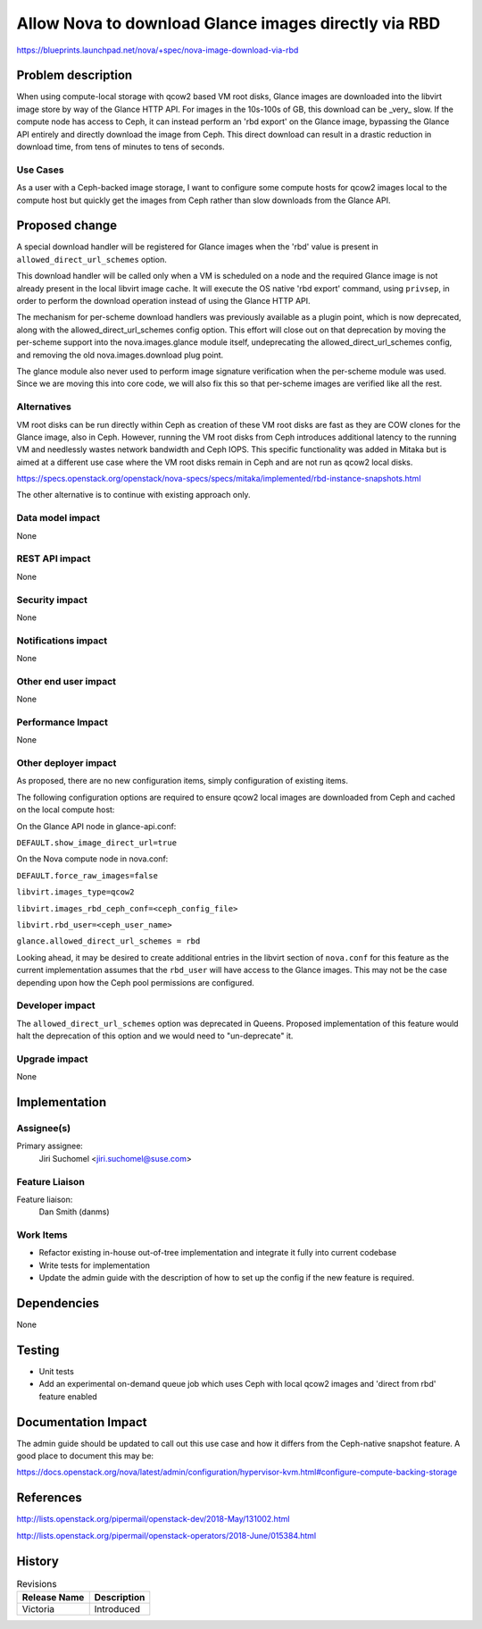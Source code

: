 ..
 This work is licensed under a Creative Commons Attribution 3.0 Unported
 License.

 http://creativecommons.org/licenses/by/3.0/legalcode

=====================================================
Allow Nova to download Glance images directly via RBD
=====================================================

https://blueprints.launchpad.net/nova/+spec/nova-image-download-via-rbd


Problem description
===================

When using compute-local storage with qcow2 based VM root disks, Glance images
are downloaded into the libvirt image store by way of the Glance HTTP API.
For images in the 10s-100s of GB, this download can be _very_ slow.
If the compute node has access to Ceph, it can instead perform an 'rbd export'
on the Glance image, bypassing the Glance API entirely and directly download
the image from Ceph. This direct download can result in a drastic reduction
in download time, from tens of minutes to tens of seconds.

Use Cases
---------

As a user with a Ceph-backed image storage, I want to configure some compute
hosts for qcow2 images local to the compute host but quickly get the images
from Ceph rather than slow downloads from the Glance API.

Proposed change
===============

A special download handler will be registered for Glance images when the 'rbd'
value is present in ``allowed_direct_url_schemes`` option.

This download handler will be called only when a VM is scheduled on a node and
the required Glance image is not already present in the local libvirt image
cache. It will execute the OS native 'rbd export' command, using ``privsep``,
in order to perform the download operation instead of using the Glance HTTP
API.

The mechanism for per-scheme download handlers was previously available
as a plugin point, which is now deprecated, along with the
allowed_direct_url_schemes config option. This effort will close out on that
deprecation by moving the per-scheme support into the nova.images.glance module
itself, undeprecating the allowed_direct_url_schemes config, and removing the
old nova.images.download plug point.

The glance module also never used to perform image signature verification when
the per-scheme module was used. Since we are moving this into core code,
we will also fix this so that per-scheme images are verified like all the rest.

Alternatives
------------

VM root disks can be run directly within Ceph as creation of these VM root
disks are fast as they are COW clones for the Glance image, also in Ceph.
However, running the VM root disks from Ceph introduces additional latency to
the running VM and needlessly wastes network bandwidth and Ceph IOPS. This
specific functionality was added in Mitaka but is aimed at a different use case
where the VM root disks remain in Ceph and are not run as qcow2 local disks.

https://specs.openstack.org/openstack/nova-specs/specs/mitaka/implemented/rbd-instance-snapshots.html

The other alternative is to continue with existing approach only.

Data model impact
-----------------

None

REST API impact
---------------

None

Security impact
---------------

None

Notifications impact
--------------------

None

Other end user impact
---------------------

None

Performance Impact
------------------

None

Other deployer impact
---------------------

As proposed, there are no new configuration items, simply configuration of
existing items.

The following configuration options are required to ensure qcow2 local images
are downloaded from Ceph and cached on the local compute host:

On the Glance API node in glance-api.conf:

``DEFAULT.show_image_direct_url=true``

On the Nova compute node in nova.conf:

``DEFAULT.force_raw_images=false``

``libvirt.images_type=qcow2``

``libvirt.images_rbd_ceph_conf=<ceph_config_file>``

``libvirt.rbd_user=<ceph_user_name>``

``glance.allowed_direct_url_schemes = rbd``

Looking ahead, it may be desired to create additional entries in the libvirt
section of ``nova.conf`` for this feature as the current implementation assumes
that the ``rbd_user`` will have access to the Glance images. This may not be
the case depending upon how the Ceph pool permissions are configured.

Developer impact
----------------

The ``allowed_direct_url_schemes`` option was deprecated in Queens. Proposed
implementation of this feature would halt the deprecation of this option and
we would need to "un-deprecate" it.

Upgrade impact
--------------

None

Implementation
==============

Assignee(s)
-----------

Primary assignee:
  Jiri Suchomel <jiri.suchomel@suse.com>

Feature Liaison
---------------

Feature liaison:
  Dan Smith (danms)

Work Items
----------

* Refactor existing in-house out-of-tree implementation and integrate it fully
  into current codebase
* Write tests for implementation
* Update the admin guide with the description of how to set up the config if
  the new feature is required.

Dependencies
============

None

Testing
=======

* Unit tests
* Add an experimental on-demand queue job which uses Ceph with local qcow2
  images and 'direct from rbd' feature enabled

Documentation Impact
====================

The admin guide should be updated to call out this use case and how it differs
from the Ceph-native snapshot feature.  A good place to document this may be:

https://docs.openstack.org/nova/latest/admin/configuration/hypervisor-kvm.html#configure-compute-backing-storage

References
==========

http://lists.openstack.org/pipermail/openstack-dev/2018-May/131002.html

http://lists.openstack.org/pipermail/openstack-operators/2018-June/015384.html

History
=======

.. list-table:: Revisions
   :header-rows: 1

   * - Release Name
     - Description
   * - Victoria
     - Introduced
